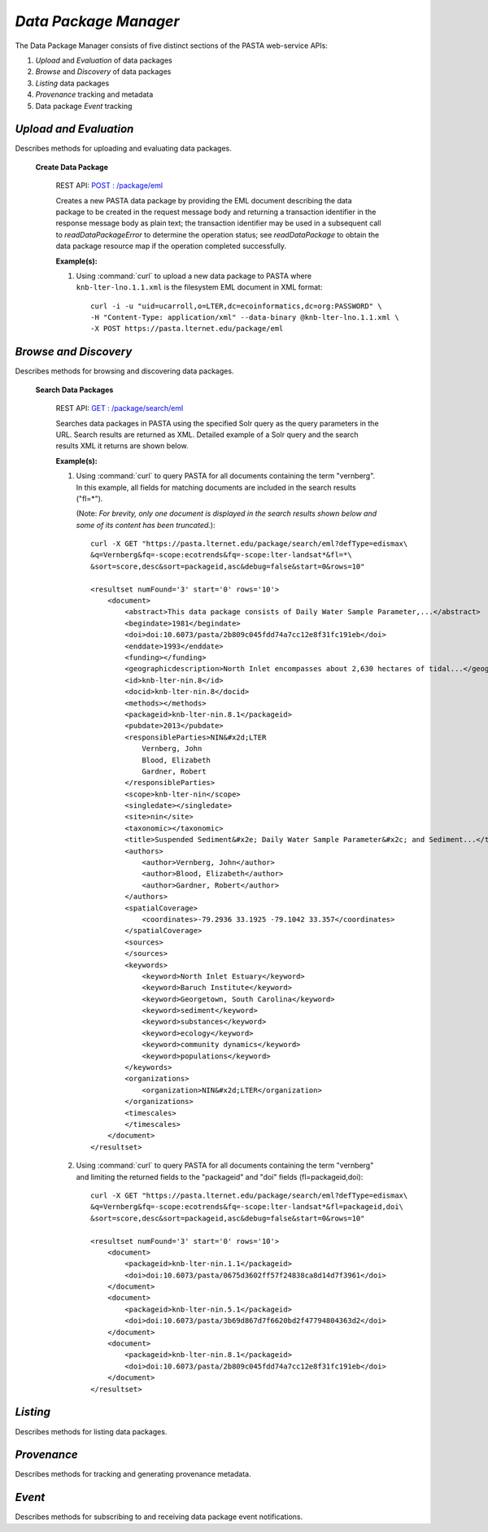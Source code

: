 *Data Package Manager*
======================

The Data Package Manager consists of five distinct sections of the PASTA
web-service APIs:

#. *Upload* and *Evaluation* of data packages
#. *Browse* and *Discovery* of data packages
#. *Listing* data packages
#. *Provenance* tracking and metadata
#. Data package *Event* tracking

*Upload and Evaluation*
-----------------------

Describes methods for uploading and evaluating data packages.


   **Create Data Package**


     REST API: `POST : /package/eml <https://pasta.lternet.edu/package/docs/api#POST%20:%20/eml>`_

     Creates a new PASTA data package by providing the EML document describing
     the data package to be created in the request message body and returning a
     transaction identifier in the response message body as plain text; the
     transaction identifier may be used in a subsequent call to
     *readDataPackageError* to determine the operation status; see
     *readDataPackage* to obtain the data package resource map if the operation
     completed successfully.
     
     .. This section is commented out but saved for future development
     .. :Rest Verb/URL: POST /package/eml
     .. :Request body: The EML document in XML format
     .. :MIME Type: *application/xml*
     .. :Response(s):
     .. .. csv-table::
     ..   :header: "Code", "Explanation", "Body", "MIME Type"
       
     ..  "**202** - Accepted", "The create data package request was accepted", "Transaction identifier", "*text/plain*"
     ..   "**401** - Unauthorized", "The user is not authorized to perform this operation.", "Error message", "*text/plain*"
     ..   "**405** - Method not allowed", "The specified HTTP method is not allowed for the requested resource", "Error message", "*text/plain*"
     .. End: This section is commented out but saved for future development
        
     :Example(s):
        
     1. Using :command:`curl` to upload a new data package to PASTA where
        ``knb-lter-lno.1.1.xml`` is the filesystem EML document in XML format::
     
          curl -i -u "uid=ucarroll,o=LTER,dc=ecoinformatics,dc=org:PASSWORD" \
          -H "Content-Type: application/xml" --data-binary @knb-lter-lno.1.1.xml \
          -X POST https://pasta.lternet.edu/package/eml

*Browse and Discovery*
----------------------

Describes methods for browsing and discovering data packages.

   **Search Data Packages**

     REST API: `GET : /package/search/eml <https://pasta.lternet.edu/package/docs/api#GET%20:%20/search/eml>`_

     Searches data packages in PASTA using the specified Solr query as the query 
     parameters in the URL. Search results are returned as XML. Detailed example 
     of a Solr query and the search results XML it returns are shown below.
     
     .. This section is commented out but saved for future development
     .. :Rest Verb/URL: GET /package/search/eml
     .. :Request body: None
     .. :MIME Type: 
     .. :Response(s):
     .. .. csv-table::
     ..    :header: "Code", "Explanation", "Body", "MIME Type"
     ..   
     ..    "**200** - OK", "The search was successful", "A resultset XML document containing the search results", "*application/xml*"
     ..    "**400** - Bad Request", "The request message body contains an error, such as an improperly formatted path query string.", "Error message", "*text/plain*"
     ..    "**401** - Unauthorized", "The user is not authorized to perform this operation.", "Error message", "*text/plain*"
     ..    "**405** - Method not allowed", "The specified HTTP method is not allowed for the requested resource", "Error message", "*text/plain*"
     ..    "**500** - Internal Server Error", "The server encountered an unexpected condition which prevented it from fulfilling the request", "Error message", "*text/plain*"
     .. End: This section is commented out but saved for future development

     :Example(s):
        
     1. Using :command:`curl` to query PASTA for all documents containing the term "vernberg".
        In this example, all fields for matching documents are included in the search results
        ("fl=*").
        
        (Note: *For brevity, only one document is displayed in the search results shown below 
        and some of its content has been truncated.*)::
     
          curl -X GET "https://pasta.lternet.edu/package/search/eml?defType=edismax\
          &q=Vernberg&fq=-scope:ecotrends&fq=-scope:lter-landsat*&fl=*\
          &sort=score,desc&sort=packageid,asc&debug=false&start=0&rows=10"

          <resultset numFound='3' start='0' rows='10'>
              <document>
                  <abstract>This data package consists of Daily Water Sample Parameter,...</abstract>
                  <begindate>1981</begindate>
                  <doi>doi:10.6073/pasta/2b809c045fdd74a7cc12e8f31fc191eb</doi>
                  <enddate>1993</enddate>
                  <funding></funding>
                  <geographicdescription>North Inlet encompasses about 2,630 hectares of tidal...</geographicdescription>
                  <id>knb-lter-nin.8</id>
                  <docid>knb-lter-nin.8</docid>
                  <methods></methods>
                  <packageid>knb-lter-nin.8.1</packageid>
                  <pubdate>2013</pubdate>
                  <responsibleParties>NIN&#x2d;LTER
                      Vernberg, John
                      Blood, Elizabeth
                      Gardner, Robert
                  </responsibleParties>
                  <scope>knb-lter-nin</scope>
                  <singledate></singledate>
                  <site>nin</site>
                  <taxonomic></taxonomic>
                  <title>Suspended Sediment&#x2e; Daily Water Sample Parameter&#x2c; and Sediment...</title>
                  <authors>
                      <author>Vernberg, John</author>
                      <author>Blood, Elizabeth</author>
                      <author>Gardner, Robert</author>
                  </authors>
                  <spatialCoverage>
                      <coordinates>-79.2936 33.1925 -79.1042 33.357</coordinates>
                  </spatialCoverage>
                  <sources>
                  </sources>
                  <keywords>
                      <keyword>North Inlet Estuary</keyword>
                      <keyword>Baruch Institute</keyword>
                      <keyword>Georgetown, South Carolina</keyword>
                      <keyword>sediment</keyword>
                      <keyword>substances</keyword>
                      <keyword>ecology</keyword>
                      <keyword>community dynamics</keyword>
                      <keyword>populations</keyword>
                  </keywords>
                  <organizations>
                      <organization>NIN&#x2d;LTER</organization>
                  </organizations>
                  <timescales>
                  </timescales>
              </document>
          </resultset>

     2. Using :command:`curl` to query PASTA for all documents containing the term "vernberg"
        and limiting the returned fields to the "packageid" and "doi" fields (fl=packageid,doi)::
     
          curl -X GET "https://pasta.lternet.edu/package/search/eml?defType=edismax\
          &q=Vernberg&fq=-scope:ecotrends&fq=-scope:lter-landsat*&fl=packageid,doi\
          &sort=score,desc&sort=packageid,asc&debug=false&start=0&rows=10"

          <resultset numFound='3' start='0' rows='10'>
              <document>
                  <packageid>knb-lter-nin.1.1</packageid>
                  <doi>doi:10.6073/pasta/0675d3602ff57f24838ca8d14d7f3961</doi>
              </document>
              <document>
                  <packageid>knb-lter-nin.5.1</packageid>
                  <doi>doi:10.6073/pasta/3b69d867d7f6620bd2f47794804363d2</doi>
              </document>
              <document>
                  <packageid>knb-lter-nin.8.1</packageid>
                  <doi>doi:10.6073/pasta/2b809c045fdd74a7cc12e8f31fc191eb</doi>
              </document>
          </resultset>

*Listing*
---------

Describes methods for listing data packages.


*Provenance*
------------

Describes methods for tracking and generating provenance metadata.

*Event*
-------

Describes methods for subscribing to and receiving data package event notifications.